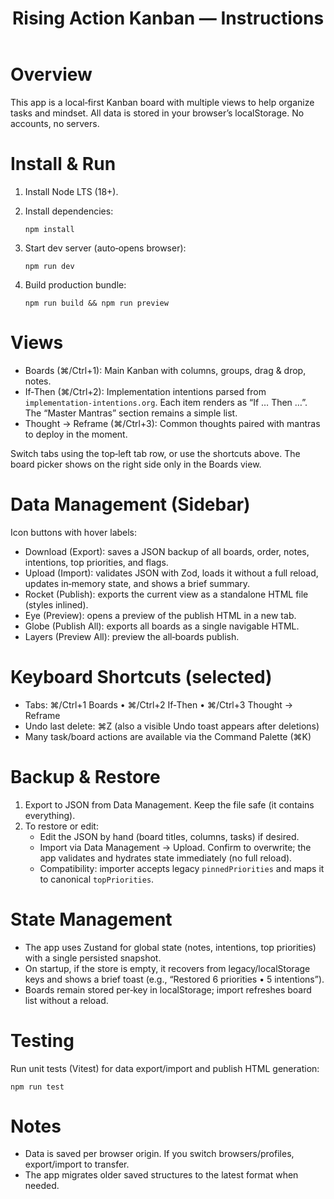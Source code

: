 #+title: Rising Action Kanban — Instructions

* Overview
This app is a local‑first Kanban board with multiple views to help organize tasks and mindset. All data is stored in your browser’s localStorage. No accounts, no servers.

* Install & Run
1. Install Node LTS (18+). 
2. Install dependencies:
   #+BEGIN_SRC shell
   npm install
   #+END_SRC
3. Start dev server (auto‑opens browser):
   #+BEGIN_SRC shell
   npm run dev
   #+END_SRC
4. Build production bundle:
   #+BEGIN_SRC shell
   npm run build && npm run preview
   #+END_SRC

* Views
- Boards (⌘/Ctrl+1): Main Kanban with columns, groups, drag & drop, notes.
- If‑Then (⌘/Ctrl+2): Implementation intentions parsed from =implementation-intentions.org=. Each item renders as “If … Then …”. The “Master Mantras” section remains a simple list.
- Thought → Reframe (⌘/Ctrl+3): Common thoughts paired with mantras to deploy in the moment.

Switch tabs using the top‑left tab row, or use the shortcuts above. The board picker shows on the right side only in the Boards view.

* Data Management (Sidebar)
Icon buttons with hover labels:
- Download (Export): saves a JSON backup of all boards, order, notes, intentions, top priorities, and flags.
- Upload (Import): validates JSON with Zod, loads it without a full reload, updates in‑memory state, and shows a brief summary.
- Rocket (Publish): exports the current view as a standalone HTML file (styles inlined).
- Eye (Preview): opens a preview of the publish HTML in a new tab.
- Globe (Publish All): exports all boards as a single navigable HTML.
- Layers (Preview All): preview the all‑boards publish.

* Keyboard Shortcuts (selected)
- Tabs: ⌘/Ctrl+1 Boards • ⌘/Ctrl+2 If‑Then • ⌘/Ctrl+3 Thought → Reframe
- Undo last delete: ⌘Z (also a visible Undo toast appears after deletions)
- Many task/board actions are available via the Command Palette (⌘K)

* Backup & Restore
1. Export to JSON from Data Management. Keep the file safe (it contains everything).
2. To restore or edit:
   - Edit the JSON by hand (board titles, columns, tasks) if desired.
   - Import via Data Management → Upload. Confirm to overwrite; the app validates and hydrates state immediately (no full reload).
   - Compatibility: importer accepts legacy =pinnedPriorities= and maps it to canonical =topPriorities=.

* State Management
- The app uses Zustand for global state (notes, intentions, top priorities) with a single persisted snapshot.
- On startup, if the store is empty, it recovers from legacy/localStorage keys and shows a brief toast (e.g., “Restored 6 priorities • 5 intentions”).
- Boards remain stored per‑key in localStorage; import refreshes board list without a reload.

* Testing
Run unit tests (Vitest) for data export/import and publish HTML generation:
#+BEGIN_SRC shell
npm run test
#+END_SRC

* Notes
- Data is saved per browser origin. If you switch browsers/profiles, export/import to transfer.
- The app migrates older saved structures to the latest format when needed.

